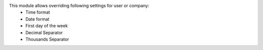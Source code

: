 This module allows overriding following settings for user or company:
 * Time format
 * Date format
 * First day of the week
 * Decimal Separator
 * Thousands Separator

